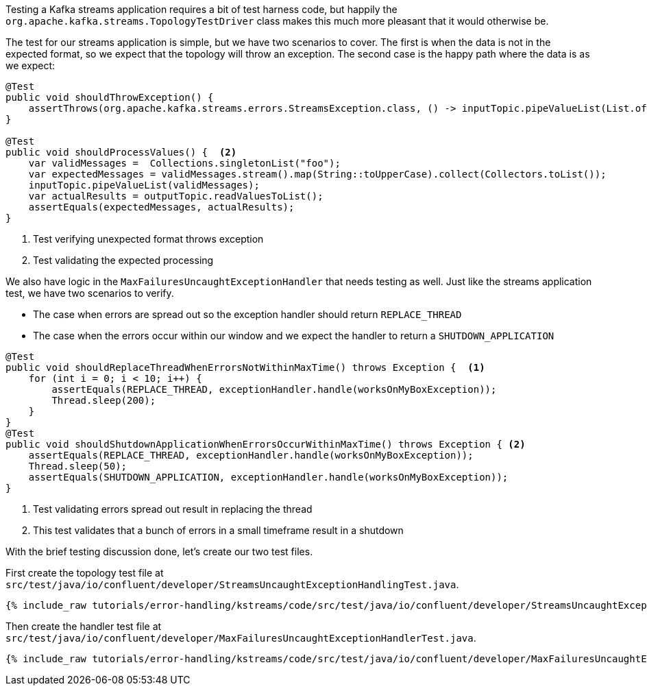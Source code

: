 ////
  This content file is used to describe how to add test code you developed in this tutorial.  You'll need to update the
  text to suit your test code.


////

Testing a Kafka streams application requires a bit of test harness code, but happily the `org.apache.kafka.streams.TopologyTestDriver` class makes this much more pleasant that it would otherwise be.


The test for our streams application is simple, but we have two scenarios to cover.  The first is when the data is not in the expected format, so we expect that the topology will throw an exception.  The second case is the happy path where the data is as we expect:

[source, java]
----
@Test
public void shouldThrowException() {
    assertThrows(org.apache.kafka.streams.errors.StreamsException.class, () -> inputTopic.pipeValueList(List.of("foo", "bar"))); <1>
}

@Test
public void shouldProcessValues() {  <2>
    var validMessages =  Collections.singletonList("foo");
    var expectedMessages = validMessages.stream().map(String::toUpperCase).collect(Collectors.toList());
    inputTopic.pipeValueList(validMessages);
    var actualResults = outputTopic.readValuesToList();
    assertEquals(expectedMessages, actualResults);
}
----

<1> Test verifying unexpected format throws exception
<2> Test validating the expected processing


We also have logic in the `MaxFailuresUncaughtExceptionHandler` that needs testing as well.  Just like the streams application test, we have two scenarios to verify.

* The case when errors are spread out so the exception handler should return `REPLACE_THREAD`
* The case when the errors occur within our window and we expect the handler to return a `SHUTDOWN_APPLICATION`

[source, java]
----
@Test
public void shouldReplaceThreadWhenErrorsNotWithinMaxTime() throws Exception {  <1>
    for (int i = 0; i < 10; i++) {
        assertEquals(REPLACE_THREAD, exceptionHandler.handle(worksOnMyBoxException));
        Thread.sleep(200);
    }
}
@Test
public void shouldShutdownApplicationWhenErrorsOccurWithinMaxTime() throws Exception { <2>
    assertEquals(REPLACE_THREAD, exceptionHandler.handle(worksOnMyBoxException));
    Thread.sleep(50);
    assertEquals(SHUTDOWN_APPLICATION, exceptionHandler.handle(worksOnMyBoxException));
}
----

<1> Test validating errors spread out result in replacing the thread
<2> This test validates that a bunch of errors in a small timeframe result in a shutdown

With the brief testing discussion done, let's create our two test files.

First create the topology test file at `src/test/java/io/confluent/developer/StreamsUncaughtExceptionHandlingTest.java`.
+++++
<pre class="snippet"><code class="java">{% include_raw tutorials/error-handling/kstreams/code/src/test/java/io/confluent/developer/StreamsUncaughtExceptionHandlingTest.java %}</code></pre>
+++++

Then create the handler test file at `src/test/java/io/confluent/developer/MaxFailuresUncaughtExceptionHandlerTest.java`.
+++++
<pre class="snippet"><code class="java">{% include_raw tutorials/error-handling/kstreams/code/src/test/java/io/confluent/developer/MaxFailuresUncaughtExceptionHandlerTest.java %}</code></pre>
+++++
